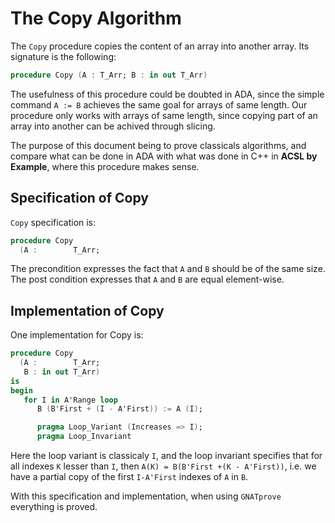 # Created 2018-08-17 Fri 14:27
#+OPTIONS: author:nil title:nil toc:nil
#+EXPORT_FILE_NAME: ../../../mutating/Copy.org

* The Copy Algorithm

The ~Copy~ procedure copies the content of an array into another
array. Its signature is the following:

#+BEGIN_SRC ada
  procedure Copy (A : T_Arr; B : in out T_Arr)
#+END_SRC

The usefulness of this procedure could be doubted in ADA, since the
simple command ~A := B~ achieves the same goal for arrays of same
length. Our procedure only works with arrays of same length, since
copying part of an array into another can be achived through
slicing.

The purpose of this document being to prove classicals algorithms, and compare what can be done in ADA
 with what was done in C++ in *ACSL by Example*, where this procedure makes sense.

** Specification of Copy

~Copy~ specification is:

#+BEGIN_SRC ada
  procedure Copy
    (A :        T_Arr;
#+END_SRC


The precondition expresses the fact that ~A~ and ~B~ should be of the same size.
The post condition expresses that ~A~ and ~B~ are equal element-wise.

** Implementation of Copy

One implementation for Copy is:

#+BEGIN_SRC ada
  procedure Copy
    (A :        T_Arr;
     B : in out T_Arr)
  is
  begin
     for I in A'Range loop
        B (B'First + (I - A'First)) := A (I);
  
        pragma Loop_Variant (Increases => I);
        pragma Loop_Invariant
#+END_SRC

Here the loop variant is classicaly ~I~, and the loop invariant specifies that for all indexes ~K~ lesser
than ~I~, then ~A(K) = B(B'First +(K - A'First))~, i.e. we have a partial copy of the first ~I-A'First~ indexes of ~A~ in ~B~.

With this specification and implementation, when using ~GNATprove~ everything is proved.

